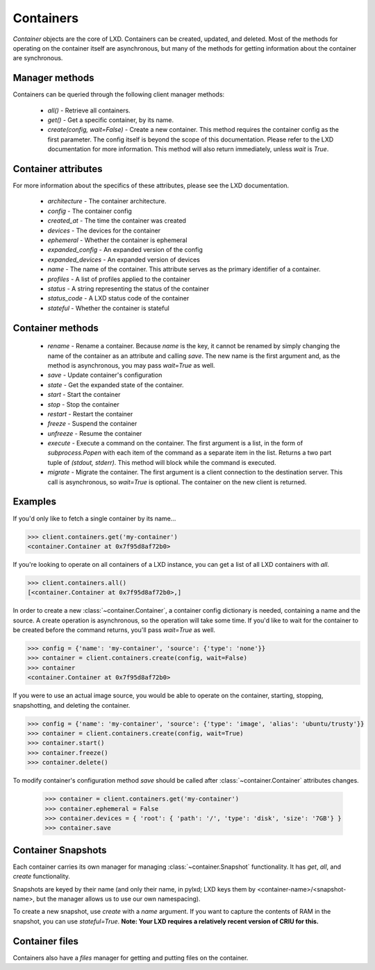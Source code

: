 Containers
==========

`Container` objects are the core of LXD. Containers can be created,
updated, and deleted. Most of the methods for operating on the
container itself are asynchronous, but many of the methods for getting
information about the container are synchronous.


Manager methods
---------------

Containers can be queried through the following client manager
methods:

  - `all()` - Retrieve all containers.
  - `get()` - Get a specific container, by its name.
  - `create(config, wait=False)` - Create a new container. This method 
    requires the container config as the first parameter.
    The config itself is beyond the scope of this documentation. Please
    refer to the LXD documentation for more information. This method
    will also return immediately, unless `wait` is `True`.


Container attributes
--------------------

For more information about the specifics of these attributes, please see
the LXD documentation.

  - `architecture` - The container architecture.
  - `config` - The container config
  - `created_at` - The time the container was created
  - `devices` - The devices for the container
  - `ephemeral` - Whether the container is ephemeral
  - `expanded_config` - An expanded version of the config
  - `expanded_devices` - An expanded version of devices
  - `name` - The name of the container. This attribute serves as the
    primary identifier of a container.
  - `profiles` - A list of profiles applied to the container
  - `status` - A string representing the status of the container
  - `status_code` - A LXD status code of the container
  - `stateful` - Whether the container is stateful


Container methods
-----------------

  - `rename` - Rename a container. Because `name` is the key, it cannot be
    renamed by simply changing the name of the container as an attribute
    and calling `save`. The new name is the first argument and, as the method
    is asynchronous, you may pass `wait=True` as well.
  - `save` - Update container's configuration
  - `state` - Get the expanded state of the container.
  - `start` - Start the container
  - `stop` - Stop the container
  - `restart` - Restart the container
  - `freeze` - Suspend the container
  - `unfreeze` - Resume the container
  - `execute` - Execute a command on the container. The first argument is
    a list, in the form of `subprocess.Popen` with each item of the command
    as a separate item in the list. Returns a two part tuple of
    `(stdout, stderr)`. This method will block while the command is executed.
  - `migrate` - Migrate the container. The first argument is a client
    connection to the destination server. This call is asynchronous, so
    `wait=True` is optional. The container on the new client is returned.



Examples
--------

If you'd only like to fetch a single container by its name...

.. code-block:: python

    >>> client.containers.get('my-container')
    <container.Container at 0x7f95d8af72b0>


If you're looking to operate on all containers of a LXD instance, you can
get a list of all LXD containers with `all`.

.. code-block:: python

    >>> client.containers.all()
    [<container.Container at 0x7f95d8af72b0>,]


In order to create a new :class:`~container.Container`, a container
config dictionary is needed, containing a name and the source. A create
operation is asynchronous, so the operation will take some time. If you'd
like to wait for the container to be created before the command returns,
you'll pass `wait=True` as well.

.. code-block:: python

    >>> config = {'name': 'my-container', 'source': {'type': 'none'}}
    >>> container = client.containers.create(config, wait=False)
    >>> container
    <container.Container at 0x7f95d8af72b0>


If you were to use an actual image source, you would be able to operate
on the container, starting, stopping, snapshotting, and deleting the
container.

.. code-block:: python

    >>> config = {'name': 'my-container', 'source': {'type': 'image', 'alias': 'ubuntu/trusty'}}
    >>> container = client.containers.create(config, wait=True)
    >>> container.start()
    >>> container.freeze()
    >>> container.delete()


To modify container's configuration method `save` should be called after
:class:`~container.Container` attributes changes.

    >>> container = client.containers.get('my-container')
    >>> container.ephemeral = False
    >>> container.devices = { 'root': { 'path': '/', 'type': 'disk', 'size': '7GB'} }
    >>> container.save


Container Snapshots
-------------------

Each container carries its own manager for managing :class:`~container.Snapshot`
functionality. It has `get`, `all`, and `create` functionality.

Snapshots are keyed by their name (and only their name, in pylxd; LXD
keys them by <container-name>/<snapshot-name>, but the manager allows
us to use our own namespacing).

.. code-block:: python
    >>> snapshot = container.snapshots.get('an-snapshot')
    >>> snapshot.created_at
    '1983-06-16T2:38:00'
    >>> snapshot.rename('backup-snapshot', wait=True)
    >>> snapshot.delete(wait=True)


To create a new snapshot, use `create` with a `name` argument. If you want
to capture the contents of RAM in the snapshot, you can use `stateful=True`.
**Note: Your LXD requires a relatively recent version of CRIU for this.**

.. code-block:: python
    >>> snapshot = container.snapshots.create(
    ...     'my-backup', stateful=True, wait=True)
    >>> snapshot.name
    'my-backup'


Container files
---------------

Containers also have a `files` manager for getting and putting files on the
container.

.. code-block:: python
    >>> filedata = open('my-script').read()
    >>> container.files.put('/tmp/my-script', filedata)
    >>> newfiledata = container.files.get('/tmp/my-script2')
    >>> open('my-script2', 'wb').write(newfiledata)

